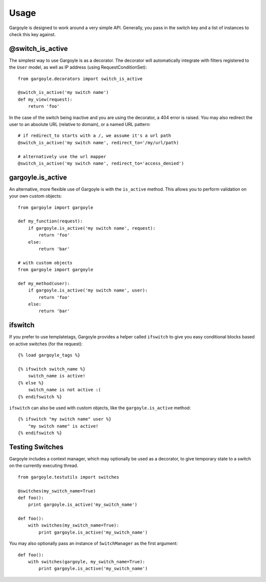 Usage
=====

Gargoyle is designed to work around a very simple API. Generally, you pass in the switch key and a list of instances
to check this key against.

@switch_is_active
~~~~~~~~~~~~~~~~~

The simplest way to use Gargoyle is as a decorator. The decorator will automatically integrate with
filters registered to the ``User`` model, as well as IP address (using RequestConditionSet)::

	from gargoyle.decorators import switch_is_active
	
	@switch_is_active('my switch name')
	def my_view(request):
	    return 'foo'

In the case of the switch being inactive and you are using the decorator, a 404 error is raised. You may also redirect
the user to an absolute URL (relative to domain), or a named URL pattern::

	# if redirect_to starts with a /, we assume it's a url path
	@switch_is_active('my switch name', redirect_to='/my/url/path)

	# alternatively use the url mapper
	@switch_is_active('my switch name', redirect_to='access_denied')

gargoyle.is_active
~~~~~~~~~~~~~~~~~~

An alternative, more flexible use of Gargoyle is with the ``is_active`` method. This allows you
to perform validation on your own custom objects::

	from gargoyle import gargoyle
	
	def my_function(request):
	    if gargoyle.is_active('my switch name', request):
	        return 'foo'
	    else:
	        return 'bar'

	# with custom objects
	from gargoyle import gargoyle
	
	def my_method(user):
	    if gargoyle.is_active('my switch name', user):
	        return 'foo'
	    else:
	        return 'bar'

ifswitch
~~~~~~~~

If you prefer to use templatetags, Gargoyle provides a helper called ``ifswitch`` to give you easy conditional blocks based on active switches (for the request)::

	{% load gargoyle_tags %}
	
	{% ifswitch switch_name %}
	    switch_name is active!
	{% else %}
	    switch_name is not active :(
	{% endifswitch %}

``ifswitch`` can also be used with custom objects, like the ``gargoyle.is_active`` method::

	{% ifswitch "my switch name" user %}
	    "my switch name" is active!
	{% endifswitch %}

Testing Switches
~~~~~~~~~~~~~~~~

Gargoyle includes a context manager, which may optionally be used as a decorator, to give temporary state
to a switch on the currently executing thread.

::

    from gargoyle.testutils import switches

    @switches(my_switch_name=True)
    def foo():
        print gargoyle.is_active('my_switch_name')

    def foo():
        with switches(my_switch_name=True):
            print gargoyle.is_active('my_switch_name')

You may also optionally pass an instance of ``SwitchManager``
as the first argument::

    def foo():
        with switches(gargoyle, my_switch_name=True):
            print gargoyle.is_active('my_switch_name')
